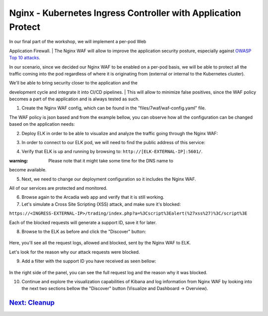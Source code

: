 Nginx - Kubernetes Ingress Controller with Application Protect
--------------------------------------------------------------

| In our final part of the workshop, we will implement a per-pod Web
Application Firewall.
| The Nginx WAF will allow to improve the application security posture,
especially against `OWASP Top 10
attacks <https://owasp.org/www-project-top-ten/>`__.

In our scenario, since we decided our Nginx WAF to be enabled on a
per-pod basis, we will be able to protect all the traffic coming into
the pod regardless of where it is originating from (external or internal
to the Kubernetes cluster).

| We'll be able to bring security closer to the application and the
development cycle and integrate it into CI/CD pipelines.
| This will allow to minimize false positives, since the WAF policy
becomes a part of the application and is always tested as such.

1. Create the Nginx WAF config, which can be found in the
   "files/7waf/waf-config.yaml" file.

.. raw:: html

   <pre>
   Command:
   kubectl apply -f files/7waf/waf-config.yaml
   </pre>

The WAF policy is json based and from the example bellow, you can
observe how all the configuration can be changed based on the
application needs:

.. raw:: html

   <pre>
       {
         "name": "nginx-policy",
         "template": { "name": "POLICY_TEMPLATE_NGINX_BASE" },
         "applicationLanguage": "utf-8",
         "enforcementMode": "blocking",
         "signature-sets": [
         {
             "name": "All Signatures",
             "block": false,
             "alarm": true
         },
         {
             "name": "High Accuracy Signatures",
             "block": true,
             "alarm": true
         }
       ],
         "blocking-settings": {
         "violations": [
             {
                 "name": "VIOL_RATING_NEED_EXAMINATION",
                 "alarm": true,
                 "block": true
             },
             {
                 "name": "VIOL_HTTP_PROTOCOL",
                 "alarm": true,
                 "block": true,
                 "learn": true
             },
             {
                 "name": "VIOL_FILETYPE",
                 "alarm": true,
                 "block": true,
                 "learn": true
             },
             {
                 "name": "VIOL_COOKIE_MALFORMED",
                 "alarm": true,
                 "block": false,
                 "learn": false
             }
         ],
             "http-protocols": [{
             "description": "Body in GET or HEAD requests",
             "enabled": true,
             "learn": true,
             "maxHeaders": 20,
             "maxParams": 500
         }],
             "filetypes": [
             {
                 "name": "*",
                 "type": "wildcard",
                 "allowed": true,
                 "responseCheck": true
             }
         ],
             "data-guard": {
             "enabled": true,
                 "maskData": true,
                 "creditCardNumbers": true,
                 "usSocialSecurityNumbers": true
         },
         "cookies": [
             {
                 "name": "*",
                 "type": "wildcard",
                 "accessibleOnlyThroughTheHttpProtocol": true,
                 "attackSignaturesCheck": true,
                 "insertSameSiteAttribute": "strict"
             }
         ],
             "evasions": [{
             "description": "%u decoding",
             "enabled": true,
             "learn": false,
             "maxDecodingPasses": 2
         }]}
       }
   </pre>

2. Deploy ELK in order to be able to visualize and analyze the traffic
   going through the Nginx WAF:

.. raw:: html

   <pre>
   Command:
   kubectl apply -f files/7waf/elk.yaml
   </pre>

3. In order to connect to our ELK pod, we will need to find the public
   address of this service:

.. raw:: html

   <pre>
   Command:
   kubectl get svc elk-web

   Output:
   NAME      TYPE           CLUSTER-IP      EXTERNAL-IP                                                                  PORT(S)                                        AGE
   elk-web   LoadBalancer   172.20.179.34   a28bd2d8c94214ae0b512274daa06211-2103709514.eu-central-1.elb.amazonaws.com   5601:32471/TCP,9200:32589/TCP,5044:31876/TCP   16h
   </pre>

4. Verify that ELK is up and running by browsing to:
   ``http://[ELK-EXTERNAL-IP]:5601/``.

:warning: Please note that it might take some time for the DNS name to
become available.

5. Next, we need to change our deployment configuration so it includes
   the Nginx WAF.

   .. raw:: html

      <pre>
      Commands:
      kubectl apply -f files/7waf/arcadia-main.yaml
      kubectl apply -f files/7waf/arcadia-app2.yaml
      kubectl apply -f files/7waf/arcadia-app3.yaml
      kubectl apply -f files/7waf/arcadia-backend.yaml
      </pre>

All of our services are protected and monitored.

6. Browse again to the Arcadia web app and verify that it is still
   working.

7. Let's simulate a Cross Site Scripting (XSS) attack, and make sure
   it's blocked:

``https://<INGRESS-EXTERNAL-IP>/trading/index.php?a=%3Cscript%3Ealert(%27xss%27)%3C/script%3E``

Each of the blocked requests will generate a support ID, save it for
later.

8. Browse to the ELK as before and click the "Discover" button:

.. figure:: images/kibana1.JPG
   :alt:

Here, you'll see all the request logs, allowed and blocked, sent by the
Nginx WAF to ELK.

Let's look for the reason why our attack requests were blocked.

9. Add a filter with the support ID you have received as seen bellow:

.. figure:: images/kibana2.JPG
   :alt:

In the right side of the panel, you can see the full request log and the
reason why it was blocked.

10. Continue and explore the visualization capabilities of Kibana and
    log information from Nginx WAF by looking into the next two sections
    bellow the "Discover" button (Visualize and Dashboard -> Overview).

.. figure:: images/7env.JPG
   :alt:

`Next: Cleanup <8cleanup.md>`__
^^^^^^^^^^^^^^^^^^^^^^^^^^^^^^^
